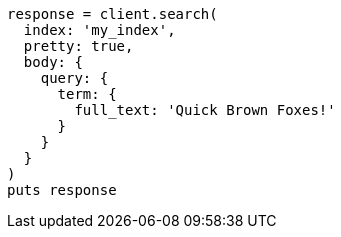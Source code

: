 [source, ruby]
----
response = client.search(
  index: 'my_index',
  pretty: true,
  body: {
    query: {
      term: {
        full_text: 'Quick Brown Foxes!'
      }
    }
  }
)
puts response
----
